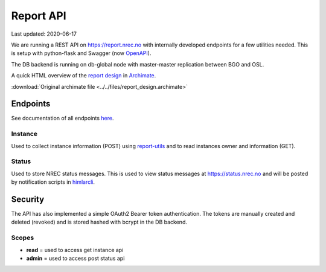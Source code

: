 ==========
Report API
==========

Last updated: 2020-06-17

.. _report design: ../../_static/report_design/index.html
.. _Archimate: https://en.wikipedia.org/wiki/ArchiMate

We are running a REST API on https://report.nrec.no with internally developed
endpoints for a few utilities needed. This is setup with python-flask and
Swagger (now `OpenAPI <https://en.wikipedia.org/wiki/OpenAPI_Specification>`_).

The DB backend is running on db-global node with master-master replication
between BGO and OSL.

A quick HTML overview of the `report design`_ in `Archimate`_.

:download:`Original archimate file <../../files/report_design.archimate>`

Endpoints
=========

See documentation of all endpoints `here <https://report.nrec.no/api/ui/>`_.

Instance
--------

Used to collect instance information (POST) using `report-utils
<report-utils.html>`_ and to read instances owner and
information (GET).


Status
------

Used to store NREC status messages. This is used to view status messages
at https://status.nrec.no and will be posted by notification scripts in
`himlarcli <himlarcli/index.html>`_.

Security
========

The API has also implemented a simple OAuth2 Bearer token authentication.
The tokens are manually created and deleted (revoked) and is stored hashed
with bcrypt in the DB backend.

Scopes
------

* **read** = used to access get instance api
* **admin** = used to access post status api
